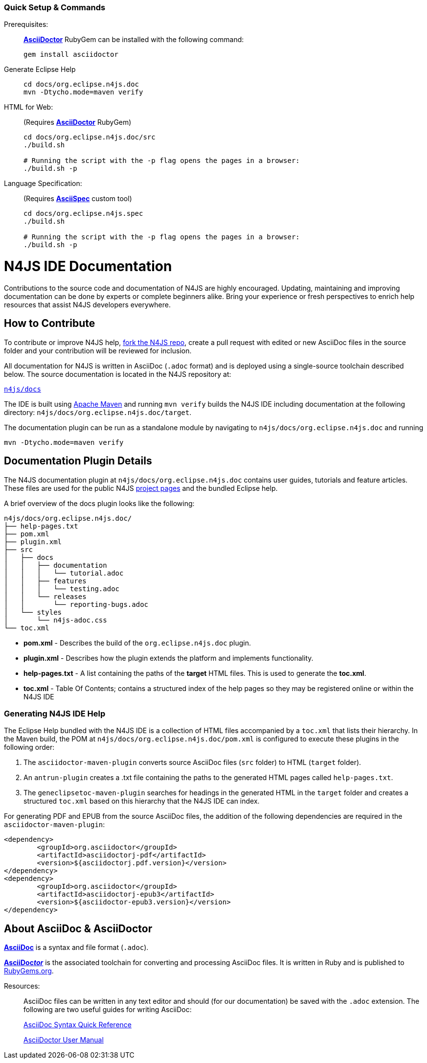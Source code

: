 ////
Copyright (c) 2016 NumberFour AG.
All rights reserved. This program and the accompanying materials
are made available under the terms of the Eclipse Public License v1.0
which accompanies this distribution, and is available at
http://www.eclipse.org/legal/epl-v10.html

Contributors:
  NumberFour AG - Initial API and implementation
////


:experimental:

[discrete]
=== Quick Setup & Commands

Prerequisites: ::
**http://asciidoctor.org/[AsciiDoctor]** RubyGem can be installed with the following command:
+
[source,bash]
----
gem install asciidoctor
----

Generate Eclipse Help::
+
[source,bash]
----
cd docs/org.eclipse.n4js.doc
mvn -Dtycho.mode=maven verify
----

HTML for Web: ::
(Requires **http://asciidoctor.org/[AsciiDoctor]** RubyGem)
+
[source,bash,subs=quotes]
----
cd docs/org.eclipse.n4js.doc/src
./build.sh

# Running the script with the `-p` flag opens the pages in a browser:
./build.sh -p
----

Language Specification: ::
(Requires *https://github.com/NumberFour/asciispec[AsciiSpec]* custom tool)
+
[source,bash,subs=quotes]
----
cd docs/org.eclipse.n4js.spec
./build.sh

# Running the script with the `-p` flag opens the pages in a browser:
./build.sh -p
----

= N4JS IDE Documentation

Contributions to the source code and documentation of N4JS are highly encouraged.
Updating, maintaining and improving documentation can be done by experts or complete beginners alike.
Bring your experience or fresh perspectives to enrich help resources that assist N4JS developers everywhere.

== How to Contribute

To contribute or improve N4JS help, https://help.github.com/articles/fork-a-repo/[fork the N4JS repo], create a pull request with edited or new AsciiDoc files in the source folder and your contribution will be reviewed for inclusion.

All documentation for N4JS is written in AsciiDoc (`.adoc` format) and is deployed using a single-source toolchain described below.
The source documentation is located in the N4JS repository at:

`https://github.com/NumberFour/n4js/tree/master/docs[n4js/docs]`

The IDE is built using https://maven.apache.org/[Apache Maven] and running `mvn verify` builds the N4JS IDE including documentation at the following directory: `n4js/docs/org.eclipse.n4js.doc/target`.

The documentation plugin can be run as a standalone module by navigating to `n4js/docs/org.eclipse.n4js.doc` and running

`mvn -Dtycho.mode=maven verify`

== Documentation Plugin Details

The N4JS documentation plugin at `n4js/docs/org.eclipse.n4js.doc` contains user guides, tutorials and feature articles.
These files are used for the public N4JS http://numberfour.github.io/[project pages] and the bundled Eclipse help.

A brief overview of the docs plugin looks like the following:

[source]
n4js/docs/org.eclipse.n4js.doc/
├── help-pages.txt
├── pom.xml
├── plugin.xml
├── src
│   ├── docs
│   │   ├── documentation
│   │   │   └── tutorial.adoc
│   │   ├── features
│   │   │   └── testing.adoc
│   │   └── releases
│   │       └── reporting-bugs.adoc
│   └── styles
│       └── n4js-adoc.css
└── toc.xml


* **pom.xml** - Describes the build of the `org.eclipse.n4js.doc` plugin.
* **plugin.xml** - Describes how the plugin extends the platform and implements functionality.
* **help-pages.txt** - A list containing the paths of the **target** HTML files. This is used to generate the **toc.xml**.
* **toc.xml** - Table Of Contents; contains a structured index of the help pages so they may be registered online or within the N4JS IDE

=== Generating N4JS IDE Help

The Eclipse Help bundled with the N4JS IDE is a collection of HTML files accompanied by a `toc.xml` that lists their hierarchy.
In the Maven build, the POM at `n4js/docs/org.eclipse.n4js.doc/pom.xml` is configured to execute these plugins in the following order:

. The `asciidoctor-maven-plugin` converts source AsciiDoc files (`src` folder) to HTML (`target` folder).
. An `antrun-plugin` creates a .txt file containing the paths to the generated HTML pages called `help-pages.txt`.
. The `geneclipsetoc-maven-plugin` searches for headings in the generated HTML in the `target` folder and creates a structured `toc.xml` based on this hierarchy that the N4JS IDE can index.


For generating PDF and EPUB from the source AsciiDoc files, the addition of the following dependencies are required in the `asciidoctor-maven-plugin`:

[source,xml]
----
<dependency>
	<groupId>org.asciidoctor</groupId>
	<artifactId>asciidoctorj-pdf</artifactId>
	<version>${asciidoctorj.pdf.version}</version>
</dependency>
<dependency>
	<groupId>org.asciidoctor</groupId>
	<artifactId>asciidoctorj-epub3</artifactId>
	<version>${asciidoctor-epub3.version}</version>
</dependency>
----

== About AsciiDoc & AsciiDoctor

http://asciidoctor.org/docs/what-is-asciidoc/#what-is-asciidoc[**AsciiDoc**] is a syntax and file format (`.adoc`).

http://asciidoctor.org/[**AsciiDoc__tor__**] is the associated toolchain for converting and processing AsciiDoc files.
It is written in Ruby and is published to https://rubygems.org/gems/asciidoctor[RubyGems.org].

Resources: ::

AsciiDoc files can be written in any text editor and should (for our documentation) be saved with the `.adoc` extension.
The following are two useful guides for writing AsciiDoc:
+
http://asciidoctor.org/docs/asciidoc-syntax-quick-reference/[AsciiDoc Syntax Quick Reference]
+
http://asciidoctor.org/docs/user-manual/[AsciiDoctor User Manual]
